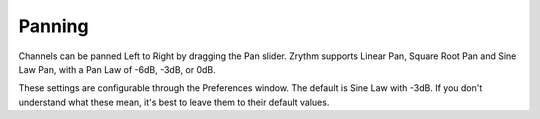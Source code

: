 .. Copyright (C) 2019 Alexandros Theodotou <alex at zrythm dot org>

   This file is part of Zrythm

   Zrythm is free software: you can redistribute it and/or modify
   it under the terms of the GNU Affero General Public License as
   published by the Free Software Foundation, either version 3 of the
   License, or (at your option) any later version.

   Zrythm is distributed in the hope that it will be useful,
   but WITHOUT ANY WARRANTY; without even the implied warranty of
   MERCHANTABILITY or FITNESS FOR A PARTICULAR PURPOSE.  See the
   GNU Affero General Public License for more details.

   You should have received a copy of the GNU General Affero Public License
   along with this program.  If not, see <https://www.gnu.org/licenses/>.

Panning
=======

Channels can be panned Left to Right by dragging the Pan slider.
Zrythm supports Linear Pan, Square Root Pan and Sine Law Pan, with
a Pan Law of -6dB, -3dB, or 0dB.

These settings are configurable through the Preferences window. The
default is Sine Law with -3dB. If you don't understand what these mean,
it's best to leave them to their default values.
